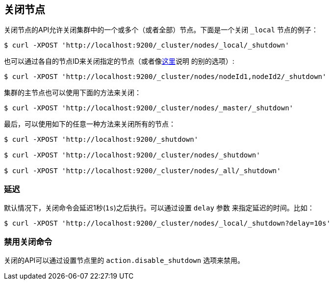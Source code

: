 [[cluster-nodes-shutdown]]
== 关闭节点

关闭节点的API允许关闭集群中的一个或多个（或者全部）节点。下面是一个关闭
 `_local` 节点的例子：

[source,js]
--------------------------------------------------
$ curl -XPOST 'http://localhost:9200/_cluster/nodes/_local/_shutdown'
--------------------------------------------------

也可以通过各自的节点ID来关闭指定的节点（或者像<<cluster-nodes,这里>>说明
的别的选项）:

[source,js]
--------------------------------------------------
$ curl -XPOST 'http://localhost:9200/_cluster/nodes/nodeId1,nodeId2/_shutdown'
--------------------------------------------------

集群的主节点也可以使用下面的方法来关闭：

[source,js]
--------------------------------------------------
$ curl -XPOST 'http://localhost:9200/_cluster/nodes/_master/_shutdown'
--------------------------------------------------

最后，可以使用如下的任意一种方法来关闭所有的节点：

[source,js]
--------------------------------------------------
$ curl -XPOST 'http://localhost:9200/_shutdown'

$ curl -XPOST 'http://localhost:9200/_cluster/nodes/_shutdown'

$ curl -XPOST 'http://localhost:9200/_cluster/nodes/_all/_shutdown'
--------------------------------------------------

[float]
[[delay]]
=== 延迟

默认情况下，关闭命令会延迟1秒(`1s`)之后执行。可以通过设置 `delay` 参数
来指定延迟的时间。比如：

[source,js]
--------------------------------------------------
$ curl -XPOST 'http://localhost:9200/_cluster/nodes/_local/_shutdown?delay=10s'
--------------------------------------------------

[float]
=== 禁用关闭命令

关闭的API可以通过设置节点里的 `action.disable_shutdown` 选项来禁用。
